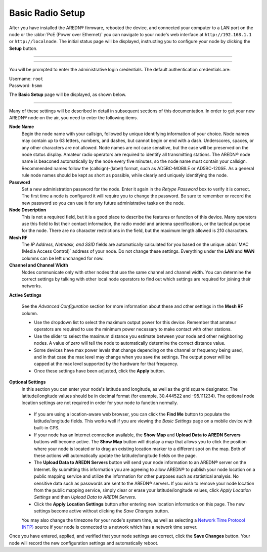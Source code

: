 ==================
Basic Radio Setup
==================

After you have installed the AREDN |trade| firmware, rebooted the device, and connected your computer to a LAN port on the node or the :abbr:`PoE (Power over Ethernet)` you can navigate to your node's web interface at ``http://192.168.1.1`` or ``http://localnode``. The initial status page will be displayed, instructing you to configure your node by clicking the **Setup** button.

----------

.. image:: _images/01-setup-nocall.png
   :alt: Setup NOCALL
   :align: center

----------

You will be prompted to enter the administrative login credentials. The default authentication credentials are:

| Username: ``root``
| Password: ``hsmm``

The **Basic Setup** page will be displayed, as shown below.

   .. image:: _images/02-basic-setup.png
      :alt: Basic Setup
      :align: center

----------

Many of these settings will be described in detail in subsequent sections of this documentation. In order to get your new AREDN |trade| node on the air, you need to enter the following items.

**Node Name**
  Begin the node name with your callsign, followed by unique identifying information of your choice. Node names may contain up to 63 letters, numbers, and dashes, but cannot begin or end with a dash. Underscores, spaces, or any other characters are not allowed. Node names are not case sensitive, but the case will be preserved on the node status display.
  Amateur radio operators are required to identify all transmitting stations. The AREDN |trade| node name is beaconed automatically by the node every five minutes, so the node name must contain your callsign. Recommended names follow the (callsign)-(label) format, such as AD5BC-MOBILE or AD5BC-120SE. As a general rule node names should be kept as short as possible, while clearly and uniquely identifying the node.

**Password**
  Set a new administration password for the node. Enter it again in the *Retype Password* box to verify it is correct. The first time a node is configured it will require you to change the password. Be sure to remember or record the new password so you can use it for any future administrative tasks on the node.

**Node Description**
  This is not a required field, but it is a good place to describe the features or function of this device. Many operators use this field to list their contact information, the radio model and antenna specifications, or the tactical purpose for the node. There are no character restrictions in the field, but the maximum length allowed is 210 characters.

**Mesh RF**
  The *IP Address, Netmask, and SSID* fields are automatically calculated for you based on the unique :abbr:`MAC (Media Access Control)` address of your node. Do not change these settings. Everything under the **LAN** and **WAN** columns can be left unchanged for now.

**Channel and Channel Width**
  Nodes communicate only with other nodes that use the same channel and channel width. You can determine the correct settings by talking with other local node operators to find out which settings are required for joining their networks.

**Active Settings**

  See the *Advanced Configuration* section for more information about these and other settings in the **Mesh RF** column.

  * Use the dropdown list to select the maximum output power for this device. Remember that amateur operators are required to use the minimum power necessary to make contact with other stations.

  * Use the slider to select the maximum distance you estimate between your node and other neighboring nodes. A value of *zero* will tell the node to automatically determine the correct distance value.

  * Some devices have max power levels that change depending on the channel or frequency being used, and in that case the max level may change when you save the settings. The output power will be capped at the max level supported by the hardware for that frequency.

  * Once these settings have been adjusted, click the **Apply** button.

**Optional Settings**
  In this section you can enter your node's latitude and longitude, as well as the grid square designator. The latitude/longitude values should be in decimal format (for example, 30.444522 and -95.111234). The optional node location settings are not required in order for your node to function normally.

   .. image:: _images/optional-settings.png
      :alt: Optional Settings
      :align: center

  * If you are using a location-aware web browser, you can click the **Find Me** button to populate the latitude/longitude fields. This works well if you are viewing the *Basic Settings* page on a mobile device with built-in GPS.

  * If your node has an Internet connection available, the **Show Map** and **Upload Data to AREDN Servers** buttons will become active. The **Show Map** button will display a map that allows you to click the position where your node is located or to drag an existing location marker to a different spot on the map. Both of these actions will automatically update the latitude/longitude fields on the page.

  * The **Upload Data to AREDN Servers** button will send your node information to an AREDN |trade| server on the Internet. By submitting this information you are agreeing to allow AREDN |trade| to publish your node location on a public mapping service and utilize the information for other purposes such as statistical analysis. No sensitive data such as passwords are sent to the AREDN |trade| servers. If you wish to remove your node location from the public mapping service, simply clear or erase your latitude/longitude values, click *Apply Location Settings* and then *Upload Data to AREDN Servers*.

  * Click the **Apply Location Settings** button after entering new location information on this page. The new settings become active without clicking the *Save Changes* button.

  You may also change the timezone for your node's system time, as well as selecting a `Network Time Protocol (NTP) <https://en.wikipedia.org/wiki/Network_Time_Protocol>`_ source if your node is connected to a network which has a network time server.

Once you have entered, applied, and verified that your node settings are correct, click the **Save Changes** button. Your node will record the new configuration settings and automatically reboot.


.. |trade|  unicode:: U+00AE .. Registered Trademark SIGN
   :ltrim:
